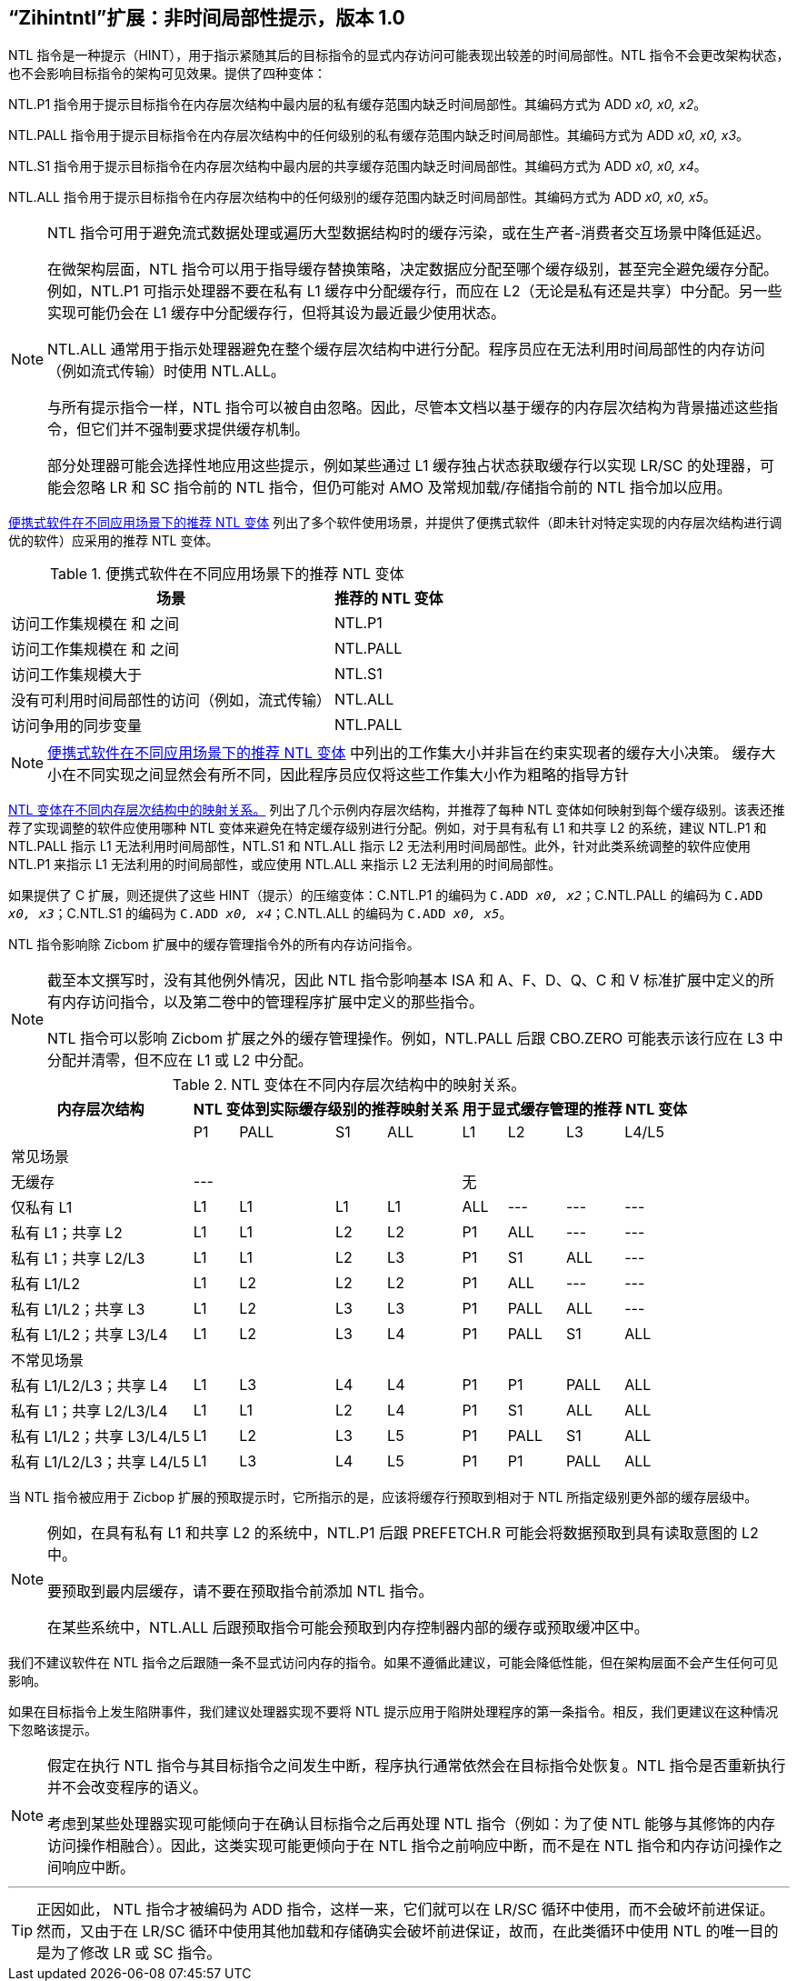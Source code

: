 [[chap:zihintntl]]
== “Zihintntl”扩展：非时间局部性提示，版本 1.0

NTL 指令是一种提示（HINT），用于指示紧随其后的目标指令的显式内存访问可能表现出较差的时间局部性。NTL 指令不会更改架构状态，也不会影响目标指令的架构可见效果。提供了四种变体：

NTL.P1 指令用于提示目标指令在内存层次结构中最内层的私有缓存范围内缺乏时间局部性。其编码方式为 ADD _x0, x0, x2_。

NTL.PALL 指令用于提示目标指令在内存层次结构中的任何级别的私有缓存范围内缺乏时间局部性。其编码方式为 ADD _x0, x0, x3_。

NTL.S1 指令用于提示目标指令在内存层次结构中最内层的共享缓存范围内缺乏时间局部性。其编码方式为 ADD _x0, x0, x4_。

NTL.ALL 指令用于提示目标指令在内存层次结构中的任何级别的缓存范围内缺乏时间局部性。其编码方式为 ADD _x0, x0, x5_。

[NOTE]
====
NTL 指令可用于避免流式数据处理或遍历大型数据结构时的缓存污染，或在生产者-消费者交互场景中降低延迟。

在微架构层面，NTL 指令可以用于指导缓存替换策略，决定数据应分配至哪个缓存级别，甚至完全避免缓存分配。例如，NTL.P1 可指示处理器不要在私有 L1 缓存中分配缓存行，而应在 L2（无论是私有还是共享）中分配。另一些实现可能仍会在 L1 缓存中分配缓存行，但将其设为最近最少使用状态。

NTL.ALL 通常用于指示处理器避免在整个缓存层次结构中进行分配。程序员应在无法利用时间局部性的内存访问（例如流式传输）时使用 NTL.ALL。

与所有提示指令一样，NTL 指令可以被自由忽略。因此，尽管本文档以基于缓存的内存层次结构为背景描述这些指令，但它们并不强制要求提供缓存机制。

部分处理器可能会选择性地应用这些提示，例如某些通过 L1 缓存独占状态获取缓存行以实现 LR/SC 的处理器，可能会忽略 LR 和 SC 指令前的 NTL 指令，但仍可能对 AMO 及常规加载/存储指令前的 NTL 指令加以应用。
====

<<ntl-portable>> 列出了多个软件使用场景，并提供了便携式软件（即未针对特定实现的内存层次结构进行调优的软件）应采用的推荐 NTL 变体。

[[ntl-portable]]
.便携式软件在不同应用场景下的推荐 NTL 变体
[%autowidth,float="center",align="center",cols="<,<",options="header",]
|===
|场景 |推荐的 NTL 变体
|访问工作集规模在 和 之间 |NTL.P1
|访问工作集规模在 和 之间 |NTL.PALL
|访问工作集规模大于 |NTL.S1
|没有可利用时间局部性的访问（例如，流式传输） |NTL.ALL
|访问争用的同步变量 |NTL.PALL
|===

[NOTE]
====
<<ntl-portable>> 中列出的工作集大小并非旨在约束实现者的缓存大小决策。
缓存大小在不同实现之间显然会有所不同，因此程序员应仅将这些工作集大小作为粗略的指导方针
====

<<ntl>> 列出了几个示例内存层次结构，并推荐了每种 NTL 变体如何映射到每个缓存级别。该表还推荐了实现调整的软件应使用哪种 NTL 变体来避免在特定缓存级别进行分配。例如，对于具有私有 L1 和共享 L2 的系统，建议 NTL.P1 和 NTL.PALL 指示 L1 无法利用时间局部性，NTL.S1 和 NTL.ALL 指示 L2 无法利用时间局部性。此外，针对此类系统调整的软件应使用 NTL.P1 来指示 L1 无法利用的时间局部性，或应使用 NTL.ALL 来指示 L2 无法利用的时间局部性。

如果提供了 C 扩展，则还提供了这些 HINT（提示）的压缩变体：C.NTL.P1 的编码为 `C.ADD _x0, x2_`；C.NTL.PALL 的编码为 `C.ADD _x0, x3_`；C.NTL.S1 的编码为 `C.ADD _x0, x4_`；C.NTL.ALL 的编码为 `C.ADD _x0, x5_`。

NTL 指令影响除 Zicbom 扩展中的缓存管理指令外的所有内存访问指令。

[NOTE]
====
截至本文撰写时，没有其他例外情况，因此 NTL 指令影响基本 ISA 和 A、F、D、Q、C 和 V 标准扩展中定义的所有内存访问指令，以及第二卷中的管理程序扩展中定义的那些指令。

NTL 指令可以影响 Zicbom 扩展之外的缓存管理操作。例如，NTL.PALL 后跟 CBO.ZERO 可能表示该行应在 L3 中分配并清零，但不应在 L1 或 L2 中分配。
====

<<<

[[ntl]]
[%autowidth,float="center",align="center",cols="<,^,^,^,^,^,^,^,^",options="header"]
.NTL 变体在不同内存层次结构中的映射关系。
|===
| 内存层次结构 4+| NTL 变体到实际缓存级别的推荐映射关系 4+| 用于显式缓存管理的推荐 NTL 变体
|
|P1 |PALL |S1 |ALL
|L1 |L2 |L3 |L4/L5
 9+^| 常见场景
| 无缓存 4+|--- 4+|无
|仅私有 L1 |L1 |L1 |L1 |L1| ALL |--- |--- |---
|私有 L1；共享 L2 |L1  |L1  |L2  |L2 |P1|ALL|---|---
|私有 L1；共享 L2/L3 |L1 | L1 | L2 | L3 |P1  |S1   |ALL |---
|私有 L1/L2 |L1  |L2  |L2  |L2 | P1  |ALL  |--- |---
|私有 L1/L2；共享 L3 |L1 | L2 | L3 | L3 | P1 | PALL| ALL |---
|私有 L1/L2；共享 L3/L4 | L1 | L2|  L3 | L4 | P1 | PALL | S1 | ALL
 9+^| 不常见场景
|私有 L1/L2/L3；共享 L4 | L1 | L3 |L4 |L4 |P1 |P1 |PALL |ALL
|私有 L1；共享 L2/L3/L4 |L1 | L1 |L2 |L4 |P1 |S1 |ALL |ALL
|私有 L1/L2；共享 L3/L4/L5  |L1 | L2 | L3 | L5 |P1 | PALL |S1 |ALL
|私有 L1/L2/L3；共享 L4/L5  |L1 |L3 |L4 |L5 |P1 |P1 |PALL |ALL
|===

当 NTL 指令被应用于 Zicbop 扩展的预取提示时，它所指示的是，应该将缓存行预取到相对于 NTL 所指定级别更外部的缓存层级中。

[NOTE]
====
例如，在具有私有 L1 和共享 L2 的系统中，NTL.P1 后跟 PREFETCH.R 可能会将数据预取到具有读取意图的 L2 中。

要预取到最内层缓存，请不要在预取指令前添加 NTL 指令。

在某些系统中，NTL.ALL 后跟预取指令可能会预取到内存控制器内部的缓存或预取缓冲区中。
====

我们不建议软件在 NTL 指令之后跟随一条不显式访问内存的指令。如果不遵循此建议，可能会降低性能，但在架构层面不会产生任何可见影响。

如果在目标指令上发生陷阱事件，我们建议处理器实现不要将 NTL 提示应用于陷阱处理程序的第一条指令。相反，我们更建议在这种情况下忽略该提示。

[NOTE]
====
假定在执行 NTL 指令与其目标指令之间发生中断，程序执行通常依然会在目标指令处恢复。NTL 指令是否重新执行并不会改变程序的语义。

考虑到某些处理器实现可能倾向于在确认目标指令之后再处理 NTL 指令（例如：为了使 NTL 能够与其修饰的内存访问操作相融合）。因此，这类实现可能更倾向于在 NTL 指令之前响应中断，而不是在 NTL 指令和内存访问操作之间响应中断。
====
'''
[TIP]
====
正因如此， NTL 指令才被编码为 ADD 指令，这样一来，它们就可以在 LR/SC 循环中使用，而不会破坏前进保证。然而，又由于在 LR/SC 循环中使用其他加载和存储确实会破坏前进保证，故而，在此类循环中使用 NTL 的唯一目的是为了修改 LR 或 SC 指令。
====
